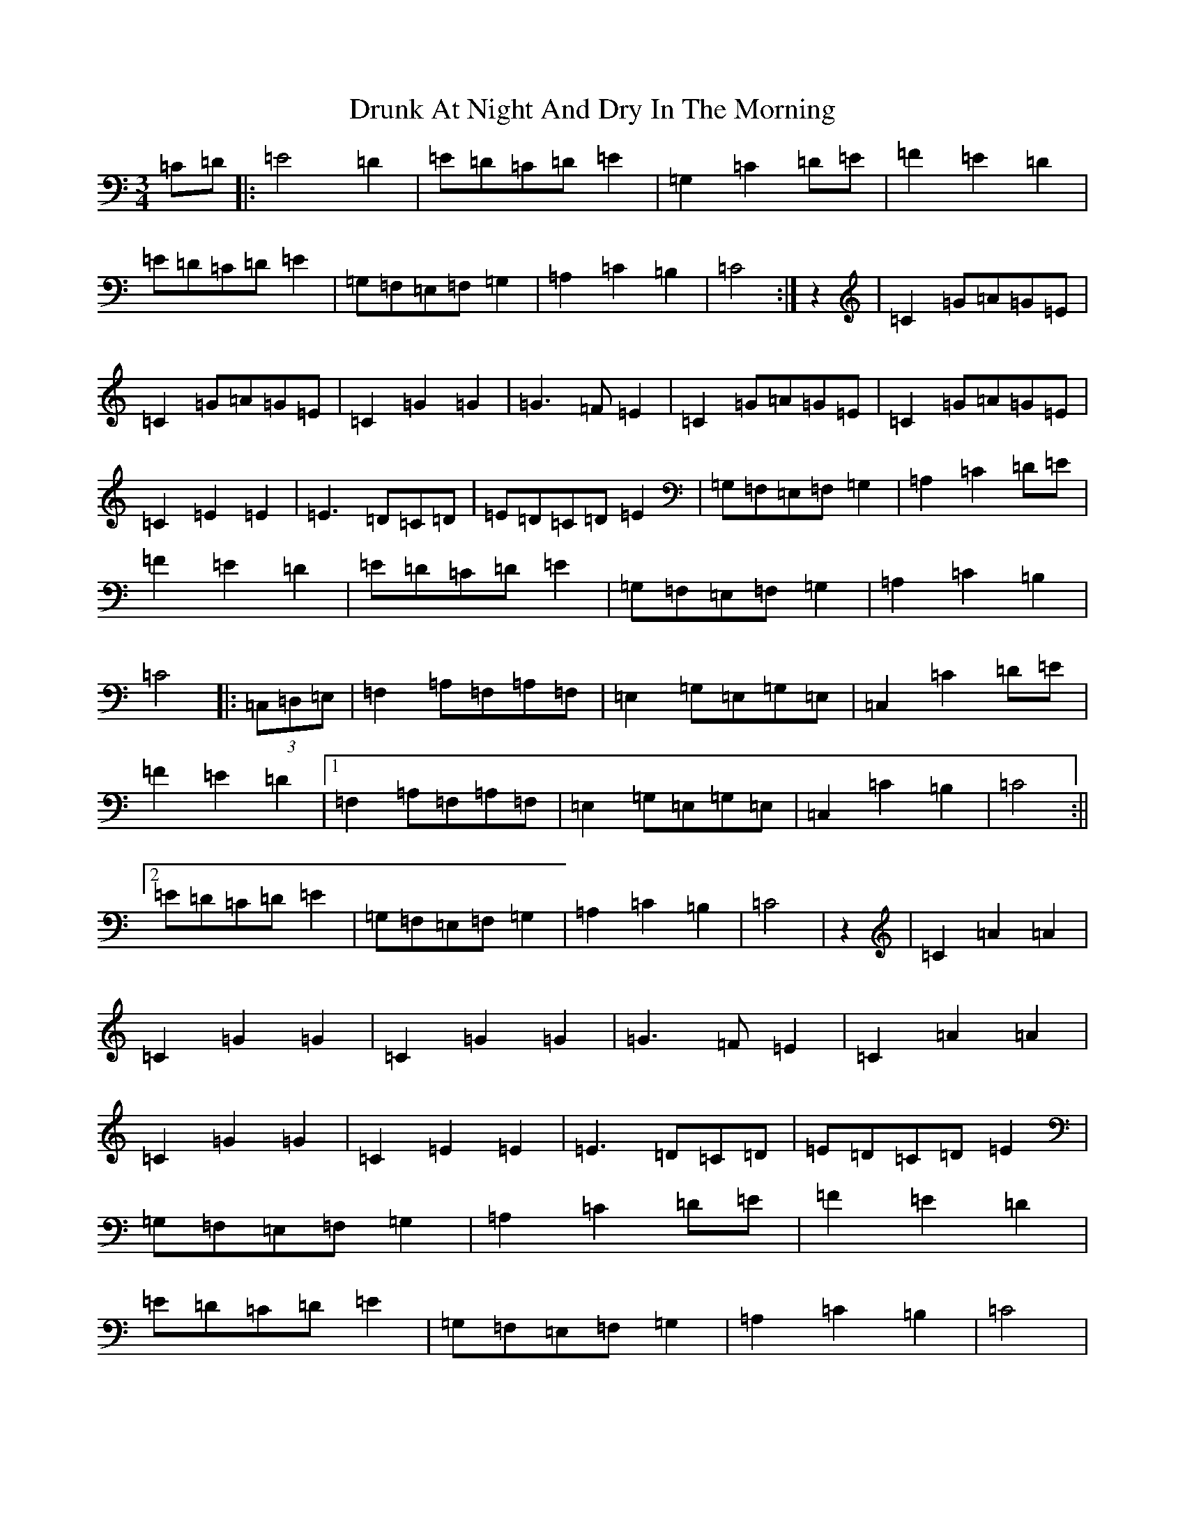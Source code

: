 X: 5684
T: Drunk At Night And Dry In The Morning
S: https://thesession.org/tunes/2458#setting2458
R: waltz
M:3/4
L:1/8
K: C Major
=C=D|:=E4=D2|=E=D=C=D=E2|=G,2=C2=D=E|=F2=E2=D2|=E=D=C=D=E2|=G,=F,=E,=F,=G,2|=A,2=C2=B,2|=C4:|z2|=C2=G=A=G=E|=C2=G=A=G=E|=C2=G2=G2|=G3=F=E2|=C2=G=A=G=E|=C2=G=A=G=E|=C2=E2=E2|=E3=D=C=D|=E=D=C=D=E2|=G,=F,=E,=F,=G,2|=A,2=C2=D=E|=F2=E2=D2|=E=D=C=D=E2|=G,=F,=E,=F,=G,2|=A,2=C2=B,2|=C4|:(3=C,=D,=E,|=F,2=A,=F,=A,=F,|=E,2=G,=E,=G,=E,|=C,2=C2=D=E|=F2=E2=D2|1=F,2=A,=F,=A,=F,|=E,2=G,=E,=G,=E,|=C,2=C2=B,2|=C4:||2=E=D=C=D=E2|=G,=F,=E,=F,=G,2|=A,2=C2=B,2|=C4|z2|=C2=A2=A2|=C2=G2=G2|=C2=G2=G2|=G3=F=E2|=C2=A2=A2|=C2=G2=G2|=C2=E2=E2|=E3=D=C=D|=E=D=C=D=E2|=G,=F,=E,=F,=G,2|=A,2=C2=D=E|=F2=E2=D2|=E=D=C=D=E2|=G,=F,=E,=F,=G,2|=A,2=C2=B,2|=C4|